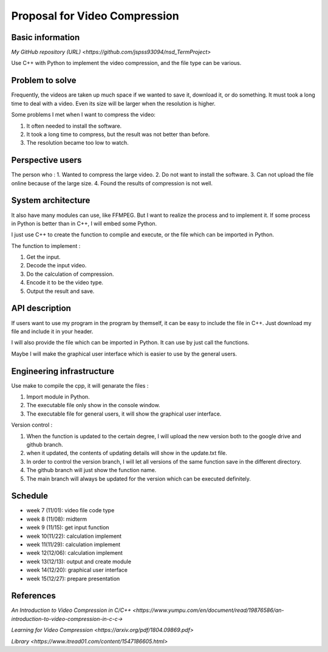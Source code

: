 ===========================
Proposal for Video Compression
===========================

Basic information
=================

`My GitHub repository (URL) <https://github.com/jspss93094/nsd_TermProject>`

Use C++ with Python to implement the video compression, and the file type can be various.

Problem to solve
================

Frequently, the videos are taken up much space if we wanted to save it, download it, 
or do something. It must took a long time to deal with a video. Even its size will be 
larger when the resolution is higher.

Some problems I met when I want to compress the video:

1. It often needed to install the software.
2. It took a long time to compress, but the result was not better than before.
3. The resolution became too low to watch.

Perspective users
=================

The person who :
1. Wanted to compress the large video.
2. Do not want to install the software.
3. Can not upload the file online because of the large size.
4. Found the results of compression is not well. 

System architecture
===================

It also have many modules can use, like FFMPEG. But I want to realize the 
process and to implement it.
If some process in Python is better than in C++, I will embed some Python.

I just use C++ to create the function to complie and execute, or the file 
which can be imported in Python.

The function to implement : 

1. Get the input.
2. Decode the input video.
3. Do the calculation of compression.
4. Encode it to be the video type.
5. Output the result and save.

API description
===============

If users want to use my program in the program by themself, it can be easy to 
include the file in C++. Just download my file and include it in your header.

I will also provide the file which can be imported in Python. It can use by 
just call the functions.

Maybe I will make the graphical user interface which is easier to use by the general users.

Engineering infrastructure
==========================

Use make to compile the cpp, it will genarate the files :

1. Import module in Python.
2. The executable file only show in the console window.
3. The executable file for general users, it will show the graphical user interface.

Version control :

1. When the function is updated to the certain degree, I will upload the new version both \
   to the google drive and github branch.
2. when it updated, the contents of updating details will show in the update.txt file.
3. In order to control the version branch, I will let all versions of the same function save \
   in the different directory.
4. The github branch will just show the function name.
5. The main branch will always be updated for the version which can be executed definitely.

Schedule
========

- week 7 (11/01): video file code type
- week 8 (11/08): midterm
- week 9 (11/15): get input function
- week 10(11/22): calculation implement
- week 11(11/29): calculation implement
- week 12(12/06): calculation implement
- week 13(12/13): output and create module
- week 14(12/20): graphical user interface
- week 15(12/27): prepare presentation

References
==========

`An Introduction to Video Compression in C/C++ 
<https://www.yumpu.com/en/document/read/19876586/an-introduction-to-video-compression-in-c-c->`

`Learning for Video Compression <https://arxiv.org/pdf/1804.09869.pdf>`

`Library <https://www.itread01.com/content/1547186605.html>`
